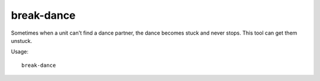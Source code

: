 break-dance
===========

.. dfhack-tool::
    :summary: Fixes buggy tavern dances.
    :tags: fort bugfix units

Sometimes when a unit can't find a dance partner, the dance becomes stuck and
never stops. This tool can get them unstuck.

Usage::

    break-dance
